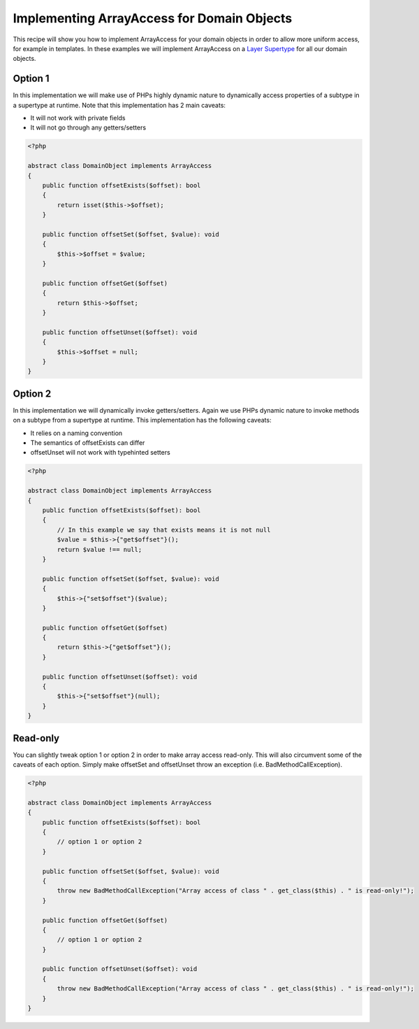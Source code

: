 Implementing ArrayAccess for Domain Objects
===========================================

.. sectionauthor:: Roman Borschel <roman@code-factory.org>

This recipe will show you how to implement ArrayAccess for your
domain objects in order to allow more uniform access, for example
in templates. In these examples we will implement ArrayAccess on a
`Layer Supertype <http://martinfowler.com/eaaCatalog/layerSupertype.html>`_
for all our domain objects.

Option 1
--------

In this implementation we will make use of PHPs highly dynamic
nature to dynamically access properties of a subtype in a supertype
at runtime. Note that this implementation has 2 main caveats:

-  It will not work with private fields
-  It will not go through any getters/setters

.. code-block:: php

    <?php

    abstract class DomainObject implements ArrayAccess
    {
        public function offsetExists($offset): bool
        {
            return isset($this->$offset);
        }

        public function offsetSet($offset, $value): void
        {
            $this->$offset = $value;
        }

        public function offsetGet($offset)
        {
            return $this->$offset;
        }

        public function offsetUnset($offset): void
        {
            $this->$offset = null;
        }
    }

Option 2
--------

In this implementation we will dynamically invoke getters/setters.
Again we use PHPs dynamic nature to invoke methods on a subtype
from a supertype at runtime. This implementation has the following
caveats:

-  It relies on a naming convention
-  The semantics of offsetExists can differ
-  offsetUnset will not work with typehinted setters

.. code-block:: php

    <?php

    abstract class DomainObject implements ArrayAccess
    {
        public function offsetExists($offset): bool
        {
            // In this example we say that exists means it is not null
            $value = $this->{"get$offset"}();
            return $value !== null;
        }

        public function offsetSet($offset, $value): void
        {
            $this->{"set$offset"}($value);
        }

        public function offsetGet($offset)
        {
            return $this->{"get$offset"}();
        }

        public function offsetUnset($offset): void
        {
            $this->{"set$offset"}(null);
        }
    }

Read-only
---------

You can slightly tweak option 1 or option 2 in order to make array
access read-only. This will also circumvent some of the caveats of
each option. Simply make offsetSet and offsetUnset throw an
exception (i.e. BadMethodCallException).

.. code-block:: php

    <?php

    abstract class DomainObject implements ArrayAccess
    {
        public function offsetExists($offset): bool
        {
            // option 1 or option 2
        }

        public function offsetSet($offset, $value): void
        {
            throw new BadMethodCallException("Array access of class " . get_class($this) . " is read-only!");
        }

        public function offsetGet($offset)
        {
            // option 1 or option 2
        }

        public function offsetUnset($offset): void
        {
            throw new BadMethodCallException("Array access of class " . get_class($this) . " is read-only!");
        }
    }